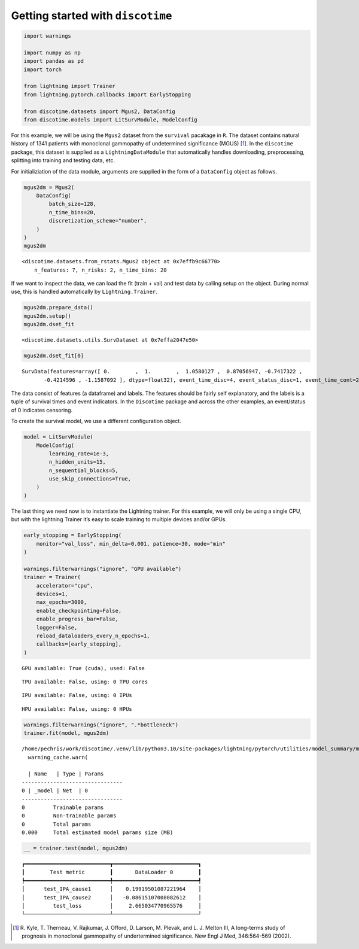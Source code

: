 ==================================
Getting started with ``discotime``
==================================

.. container:: cell

   .. code:: python

      import warnings

      import numpy as np
      import pandas as pd
      import torch

      from lightning import Trainer
      from lightning.pytorch.callbacks import EarlyStopping

      from discotime.datasets import Mgus2, DataConfig
      from discotime.models import LitSurvModule, ModelConfig

For this example, we will be using the ``Mgus2`` dataset from the
``survival`` pacakage in ``R``. The dataset contains natural history of
1341 patients with monoclonal gammopathy of undetermined significance
(MGUS) [1]_. In the ``discotime`` package, this dataset is supplied as a
``LightningDataModule`` that automatically handles downloading,
preprocessing, splitting into training and testing data, etc.

For initializiation of the data module, arguments are supplied in the
form of a ``DataConfig`` object as follows.

.. container:: cell

   .. code:: python

      mgus2dm = Mgus2(
          DataConfig(
              batch_size=128,
              n_time_bins=20,
              discretization_scheme="number",
          )
      )
      mgus2dm

   .. container:: cell-output cell-output-display

      ::

         <discotime.datasets.from_rstats.Mgus2 object at 0x7effb9c66770>
             n_features: 7, n_risks: 2, n_time_bins: 20

If we want to inspect the data, we can load the fit (train + val) and
test data by calling setup on the object. During normal use, this is
handled automatically by ``Lightning.Trainer``.

.. container:: cell

   .. code:: python

      mgus2dm.prepare_data()
      mgus2dm.setup()
      mgus2dm.dset_fit

   .. container:: cell-output cell-output-display

      ::

         <discotime.datasets.utils.SurvDataset at 0x7effa2047e50>

.. container:: cell

   .. code:: python

      mgus2dm.dset_fit[0]

   .. container:: cell-output cell-output-display

      ::

         SurvData(features=array([ 0.        ,  1.        ,  1.0580127 ,  0.87056947, -0.7417322 ,
                -0.4214596 , -1.1587092 ], dtype=float32), event_time_disc=4, event_status_disc=1, event_time_cont=29, event_status_cont=1)

The data consist of features (a dataframe) and labels. The features
should be fairly self explanatory, and the labels is a tuple of survival
times and event indicators. In the ``Discotime`` package and across the
other examples, an event/status of 0 indicates censoring.

To create the survival model, we use a different configuration object.

.. container:: cell

   .. code:: python

      model = LitSurvModule(
          ModelConfig(
              learning_rate=1e-3,
              n_hidden_units=15,
              n_sequential_blocks=5,
              use_skip_connections=True,
          )
      )

The last thing we need now is to instantiate the Lightning trainer. For
this example, we will only be using a single CPU, but with the lightning
Trainer it’s easy to scale training to multiple devices and/or GPUs.

.. container:: cell

   .. code:: python

      early_stopping = EarlyStopping(
          monitor="val_loss", min_delta=0.001, patience=30, mode="min"
      )

      warnings.filterwarnings("ignore", "GPU available")
      trainer = Trainer(
          accelerator="cpu",
          devices=1,
          max_epochs=3000,
          enable_checkpointing=False,
          enable_progress_bar=False,
          logger=False,
          reload_dataloaders_every_n_epochs=1,
          callbacks=[early_stopping],
      )

   .. container:: cell-output cell-output-stderr

      ::

         GPU available: True (cuda), used: False

   .. container:: cell-output cell-output-stderr

      ::

         TPU available: False, using: 0 TPU cores

   .. container:: cell-output cell-output-stderr

      ::

         IPU available: False, using: 0 IPUs

   .. container:: cell-output cell-output-stderr

      ::

         HPU available: False, using: 0 HPUs

.. container:: cell

   .. code:: python

      warnings.filterwarnings("ignore", ".*bottleneck")
      trainer.fit(model, mgus2dm)

   .. container:: cell-output cell-output-stderr

      ::

         /home/pechris/work/discotime/.venv/lib/python3.10/site-packages/lightning/pytorch/utilities/model_summary/model_summary.py:411: UserWarning: A layer with UninitializedParameter was found. Thus, the total number of parameters detected may be inaccurate.
           warning_cache.warn(

           | Name   | Type | Params
         --------------------------------
         0 | _model | Net  | 0     
         --------------------------------
         0         Trainable params
         0         Non-trainable params
         0         Total params
         0.000     Total estimated model params size (MB)

.. container:: cell

   .. code:: python

      __ = trainer.test(model, mgus2dm)

   .. container:: cell-output cell-output-display

      ::

         ┏━━━━━━━━━━━━━━━━━━━━━━━━━━━┳━━━━━━━━━━━━━━━━━━━━━━━━━━━┓
         ┃        Test metric        ┃       DataLoader 0        ┃
         ┡━━━━━━━━━━━━━━━━━━━━━━━━━━━╇━━━━━━━━━━━━━━━━━━━━━━━━━━━┩
         │      test_IPA_cause1      │    0.19919501087221964    │
         │      test_IPA_cause2      │   -0.08615107008082612    │
         │         test_loss         │     2.665034770965576     │
         └───────────────────────────┴───────────────────────────┘

.. [1]
   R. Kyle, T. Therneau, V. Rajkumar, J. Offord, D. Larson, M. Plevak,
   and L. J. Melton III, A long-terms study of prognosis in monoclonal
   gammopathy of undertermined significance. New Engl J Med, 346:564-569
   (2002).
